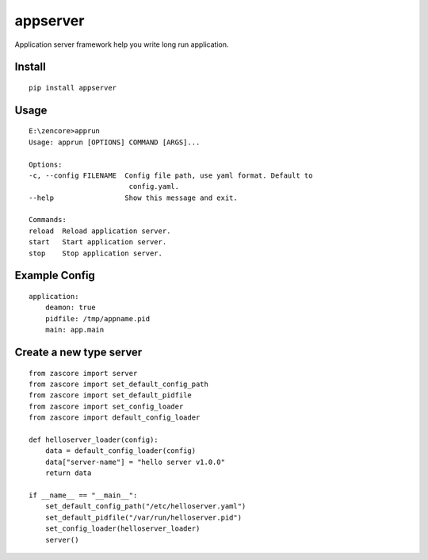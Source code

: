 appserver
=========

.. image:: https://travis-ci.org/appstore-zencore/appserver.svg?branch=master
    :target: https://travis-ci.org/appstore-zencore/appserver

Application server framework help you write long run application.


Install
-------

::

    pip install appserver


Usage
-----

::

    E:\zencore>apprun
    Usage: apprun [OPTIONS] COMMAND [ARGS]...

    Options:
    -c, --config FILENAME  Config file path, use yaml format. Default to
                            config.yaml.
    --help                 Show this message and exit.

    Commands:
    reload  Reload application server.
    start   Start application server.
    stop    Stop application server.


Example Config
--------------

::

    application:
        deamon: true
        pidfile: /tmp/appname.pid
        main: app.main


Create a new type server
------------------------

::

    from zascore import server
    from zascore import set_default_config_path
    from zascore import set_default_pidfile
    from zascore import set_config_loader
    from zascore import default_config_loader

    def helloserver_loader(config):
        data = default_config_loader(config)
        data["server-name"] = "hello server v1.0.0"
        return data

    if __name__ == "__main__":
        set_default_config_path("/etc/helloserver.yaml")
        set_default_pidfile("/var/run/helloserver.pid")
        set_config_loader(helloserver_loader)
        server()
